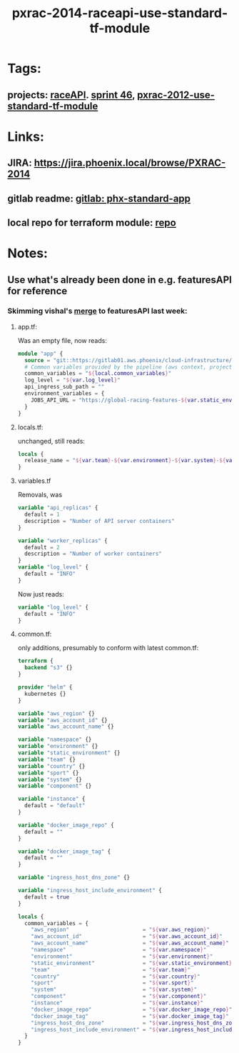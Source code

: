 #+TITLE: pxrac-2014-raceapi-use-standard-tf-module
* Tags:
** projects: [[file:20200309114243-raceapi.org][raceAPI]]. [[file:20200318102941-sprint_46.org][sprint 46]], [[file:20200318104438-pxrac_2012_use_standard_tf_module.org][pxrac-2012-use-standard-tf-module]]
* Links:
** JIRA: https://jira.phoenix.local/browse/PXRAC-2014
** gitlab readme: [[https://gitlab01.aws.phoenix/cloud-infrastructure/terraform-modules/tree/master/phx-standard-app][gitlab: phx-standard-app]]
** local repo for terraform module: [[file:~/Repositories/terraform-modules/phx-standard-app/][repo]]
* Notes:
** Use what's already been done in e.g. featuresAPI for reference
*** Skimming vishal's [[https://gitlab01.aws.phoenix/trades/racing/GlobalRacing/featuresAPI/merge_requests/6/diffs?view=parallel][merge]] to featuresAPI last week:
**** app.tf:
Was an empty file, now reads:
#+BEGIN_SRC terraform
module "app" {
  source = "git::https://gitlab01.aws.phoenix/cloud-infrastructure/terraform-modules.git//phx-celery-stack?ref=phx-celery-stack.v1.0.8"
  # Common variables provided by the pipeline (aws context, project metadata, environment, image tag, etc)
  common_variables = "${local.common_variables}"
  log_level = "${var.log_level}"
  api_ingress_sub_path = ""
  environment_variables = {
    JOBS_API_URL = "https://global-racing-features-${var.static_environment}.${var.aws_account_name}.aws.phx/job-api/jobs"
  }
}

#+END_SRC
**** locals.tf:
unchanged, still reads:
#+BEGIN_SRC terraform
locals {
  release_name = "${var.team}-${var.environment}-${var.system}-${var.component}"
}
#+END_SRC
**** variables.tf
Removals, was
#+BEGIN_SRC terraform
variable "api_replicas" {
  default = 1
  description = "Number of API server containers"
}

variable "worker_replicas" {
  default = 2
  description = "Number of worker containers"
}
variable "log_level" {
  default = "INFO"
}
#+END_SRC
Now just reads:
#+BEGIN_SRC terraform
variable "log_level" {
  default = "INFO"
}
#+END_SRC
**** common.tf:
only additions, presumably to conform with latest common.tf:
#+BEGIN_SRC terraform
terraform {
  backend "s3" {}
}

provider "helm" {
  kubernetes {}
}

variable "aws_region" {}
variable "aws_account_id" {}
variable "aws_account_name" {}

variable "namespace" {}
variable "environment" {}
variable "static_environment" {}
variable "team" {}
variable "country" {}
variable "sport" {}
variable "system" {}
variable "component" {}

variable "instance" {
  default = "default"
}

variable "docker_image_repo" {
  default = ""
}

variable "docker_image_tag" {
  default = ""
}

variable "ingress_host_dns_zone" {}

variable "ingress_host_include_environment" {
  default = true
}

locals {
  common_variables = {
    "aws_region"                       = "${var.aws_region}"
    "aws_account_id"                   = "${var.aws_account_id}"
    "aws_account_name"                 = "${var.aws_account_name}"
    "namespace"                        = "${var.namespace}"
    "environment"                      = "${var.environment}"
    "static_environment"               = "${var.static_environment}"
    "team"                             = "${var.team}"
    "country"                          = "${var.country}"
    "sport"                            = "${var.sport}"
    "system"                           = "${var.system}"
    "component"                        = "${var.component}"
    "instance"                         = "${var.instance}"
    "docker_image_repo"                = "${var.docker_image_repo}"
    "docker_image_tag"                 = "${var.docker_image_tag}"
    "ingress_host_dns_zone"            = "${var.ingress_host_dns_zone}"
    "ingress_host_include_environment" = "${var.ingress_host_include_environment}"
  }
}
#+END_SRC

